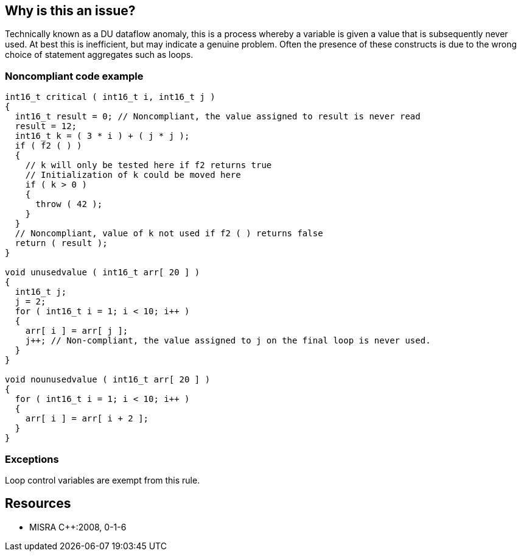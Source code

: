 == Why is this an issue?

Technically known as a DU dataflow anomaly, this is a process whereby a variable is given a value that is subsequently never used. At best this is inefficient, but may indicate a genuine problem. Often the presence of these constructs is due to the wrong choice of statement aggregates such as loops.


=== Noncompliant code example

[source,cpp]
----
int16_t critical ( int16_t i, int16_t j )
{
  int16_t result = 0; // Noncompliant, the value assigned to result is never read
  result = 12;
  int16_t k = ( 3 * i ) + ( j * j );
  if ( f2 ( ) )
  {
    // k will only be tested here if f2 returns true
    // Initialization of k could be moved here
    if ( k > 0 )
    {
      throw ( 42 );
    }
  }
  // Noncompliant, value of k not used if f2 ( ) returns false
  return ( result );
}

void unusedvalue ( int16_t arr[ 20 ] )
{
  int16_t j;
  j = 2;
  for ( int16_t i = 1; i < 10; i++ )
  {
    arr[ i ] = arr[ j ];
    j++; // Non-compliant, the value assigned to j on the final loop is never used.
  }
}

void nounusedvalue ( int16_t arr[ 20 ] )
{
  for ( int16_t i = 1; i < 10; i++ )
  {
    arr[ i ] = arr[ i + 2 ];
  }
}
----


=== Exceptions

Loop control variables are exempt from this rule.


== Resources

* MISRA {cpp}:2008, 0-1-6


ifdef::env-github,rspecator-view[]

'''
== Implementation Specification
(visible only on this page)

=== Message

Remove this unused assignment.


'''
== Comments And Links
(visible only on this page)

=== relates to: S1854

endif::env-github,rspecator-view[]
